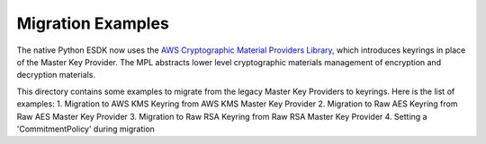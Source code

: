 ##################
Migration Examples
##################

The native Python ESDK now uses the `AWS Cryptographic Material Providers Library`_,
which introduces keyrings in place of the Master Key Provider. The MPL abstracts lower
level cryptographic materials management of encryption and decryption materials.

This directory contains some examples to migrate from the legacy Master Key Providers
to keyrings. Here is the list of examples:
1. Migration to AWS KMS Keyring from AWS KMS Master Key Provider
2. Migration to Raw AES Keyring from Raw AES Master Key Provider
3. Migration to Raw RSA Keyring from Raw RSA Master Key Provider
4. Setting a 'CommitmentPolicy' during migration

.. _AWS Cryptographic Material Providers Library: https://docs.aws.amazon.com/encryption-sdk/latest/developer-guide/introduction.html